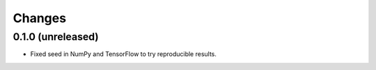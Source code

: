 Changes
=========


0.1.0 (unreleased)
------------------

- Fixed seed in NumPy and TensorFlow to try reproducible results.
